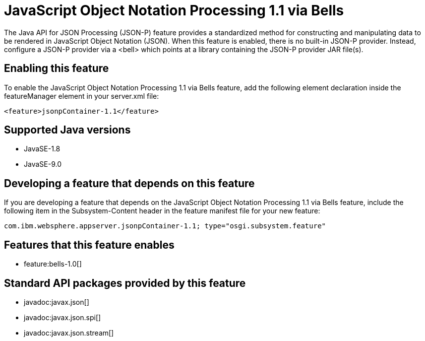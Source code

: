 = JavaScript Object Notation Processing 1.1 via Bells
:linkcss: 
:page-layout: feature
:nofooter: 

The Java API for JSON Processing (JSON-P) feature provides a standardized method for constructing and manipulating data to be rendered in JavaScript Object Notation (JSON). When this feature is enabled, there is no built-in JSON-P provider. Instead, configure a JSON-P provider via a <bell> which points at a library containing the JSON-P provider JAR file(s).

== Enabling this feature
To enable the JavaScript Object Notation Processing 1.1 via Bells feature, add the following element declaration inside the featureManager element in your server.xml file:


----
<feature>jsonpContainer-1.1</feature>
----

== Supported Java versions

* JavaSE-1.8
* JavaSE-9.0

== Developing a feature that depends on this feature
If you are developing a feature that depends on the JavaScript Object Notation Processing 1.1 via Bells feature, include the following item in the Subsystem-Content header in the feature manifest file for your new feature:


[source,]
----
com.ibm.websphere.appserver.jsonpContainer-1.1; type="osgi.subsystem.feature"
----

== Features that this feature enables
* feature:bells-1.0[]

== Standard API packages provided by this feature
* javadoc:javax.json[]
* javadoc:javax.json.spi[]
* javadoc:javax.json.stream[]
